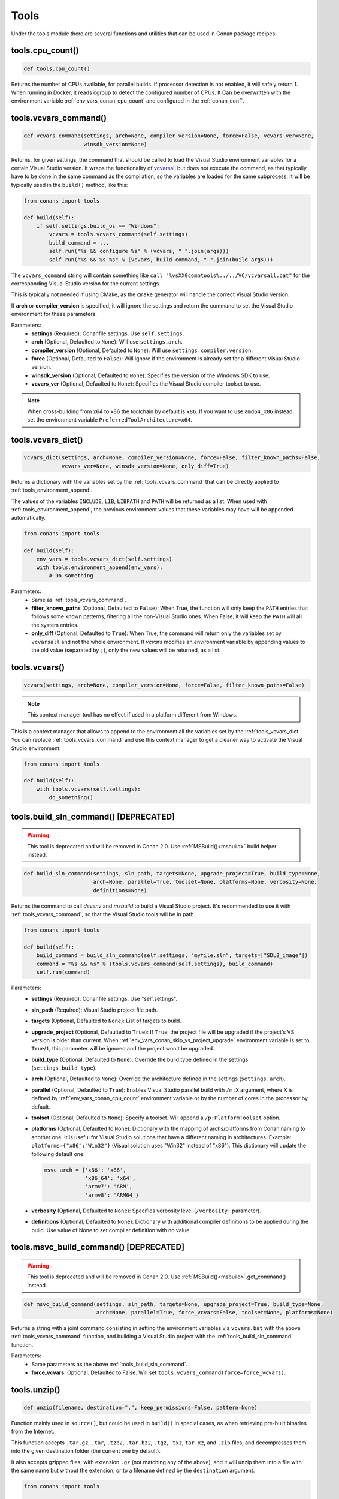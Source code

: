 .. spelling::

  isysroot


.. _tools:

Tools
=====

Under the tools module there are several functions and utilities that can be used in Conan package recipes:

.. code-block:: python
   :emphasize-lines: 2

    from conans import ConanFile
    from conans import tools

    class ExampleConan(ConanFile):
        ...

.. _tools_cpu_count:

tools.cpu_count()
-----------------

.. code-block:: python

    def tools.cpu_count()

Returns the number of CPUs available, for parallel builds. If processor detection is not enabled, it will safely return 1. When
running in Docker, it reads cgroup to detect the configured number of CPUs. It Can be overwritten with the environment variable
:ref:`env_vars_conan_cpu_count` and configured in the :ref:`conan_conf`.

.. _tools_vcvars_command:

tools.vcvars_command()
----------------------

.. code-block:: python

    def vcvars_command(settings, arch=None, compiler_version=None, force=False, vcvars_ver=None,
                       winsdk_version=None)

Returns, for given settings, the command that should be called to load the Visual Studio environment variables for a certain Visual Studio
version. It wraps the functionality of `vcvarsall <https://docs.microsoft.com/en-us/cpp/build/building-on-the-command-line?view=vs-2017>`_
but does not execute the command, as that typically have to be done in the same command as the compilation, so the variables are loaded for
the same subprocess. It will be typically used in the ``build()`` method, like this:

.. code-block:: python

    from conans import tools

    def build(self):
        if self.settings.build_os == "Windows":
            vcvars = tools.vcvars_command(self.settings)
            build_command = ...
            self.run("%s && configure %s" % (vcvars, " ".join(args)))
            self.run("%s && %s %s" % (vcvars, build_command, " ".join(build_args)))

The ``vcvars_command`` string will contain something like ``call "%vsXX0comntools%../../VC/vcvarsall.bat"`` for the corresponding Visual
Studio version for the current settings.

This is typically not needed if using CMake, as the ``cmake`` generator will handle the correct Visual Studio version.

If **arch** or **compiler_version** is specified, it will ignore the settings and return the command to set the Visual Studio environment
for these parameters.

Parameters:
    - **settings** (Required): Conanfile settings. Use ``self.settings``.
    - **arch** (Optional, Defaulted to ``None``): Will use ``settings.arch``.
    - **compiler_version** (Optional, Defaulted to ``None``): Will use ``settings.compiler.version``.
    - **force** (Optional, Defaulted to ``False``): Will ignore if the environment is already set for a different Visual Studio version.
    - **winsdk_version** (Optional, Defaulted to ``None``): Specifies the version of the Windows SDK to use.
    - **vcvars_ver** (Optional, Defaulted to ``None``): Specifies the Visual Studio compiler toolset to use.

.. note::

    When cross-building from x64 to x86 the toolchain by default is ``x86``. If you want to use ``amd64_x86`` instead, set the environment
    variable ``PreferredToolArchitecture=x64``.

.. _tools_vcvars_dict:

tools.vcvars_dict()
-------------------

.. code-block:: python

    vcvars_dict(settings, arch=None, compiler_version=None, force=False, filter_known_paths=False,
                vcvars_ver=None, winsdk_version=None, only_diff=True)

Returns a dictionary with the variables set by the :ref:`tools_vcvars_command` that can be directly applied to
:ref:`tools_environment_append`.

The values of the variables ``INCLUDE``, ``LIB``, ``LIBPATH`` and ``PATH`` will be returned as a list. When used with
:ref:`tools_environment_append`, the previous environment values that these variables may have will be appended automatically.

.. code-block:: python

    from conans import tools

    def build(self):
        env_vars = tools.vcvars_dict(self.settings)
        with tools.environment_append(env_vars):
            # Do something

Parameters:
    - Same as :ref:`tools_vcvars_command`.
    - **filter_known_paths** (Optional, Defaulted to ``False``): When True, the function will only keep the ``PATH`` entries that follows
      some known patterns, filtering all the non-Visual Studio ones. When False, it will keep the ``PATH`` will all the system entries.
    - **only_diff** (Optional, Defaulted to ``True``): When True, the command will return only the variables set by ``vcvarsall`` and not
      the whole environment. If `vcvars` modifies an environment variable by appending values to the old value (separated by ``;``), only
      the new values will be returned, as a list.

.. tools_vcvars:

tools.vcvars()
--------------

.. code-block:: python

    vcvars(settings, arch=None, compiler_version=None, force=False, filter_known_paths=False)

.. note::

    This context manager tool has no effect if used in a platform different from Windows.

This is a context manager that allows to append to the environment all the variables set by the :ref:`tools_vcvars_dict`. You can replace
:ref:`tools_vcvars_command` and use this context manager to get a cleaner way to activate the Visual Studio environment:

.. code-block:: python

    from conans import tools

    def build(self):
        with tools.vcvars(self.settings):
            do_something()

.. _tools_build_sln_command:

tools.build_sln_command() [DEPRECATED]
--------------------------------------

.. warning::

    This tool is deprecated and will be removed in Conan 2.0. Use :ref:`MSBuild()<msbuild>` build helper instead.

.. code-block:: python

    def build_sln_command(settings, sln_path, targets=None, upgrade_project=True, build_type=None,
                          arch=None, parallel=True, toolset=None, platforms=None, verbosity=None,
                          definitions=None)

Returns the command to call `devenv` and `msbuild` to build a Visual Studio project. It's recommended to use it with
:ref:`tools_vcvars_command`, so that the Visual Studio tools will be in path.

.. code-block:: python

    from conans import tools

    def build(self):
        build_command = build_sln_command(self.settings, "myfile.sln", targets=["SDL2_image"])
        command = "%s && %s" % (tools.vcvars_command(self.settings), build_command)
        self.run(command)

Parameters:
    - **settings** (Required): Conanfile settings. Use "self.settings".
    - **sln_path** (Required):  Visual Studio project file path.
    - **targets** (Optional, Defaulted to ``None``):  List of targets to build.
    - **upgrade_project** (Optional, Defaulted to ``True``): If ``True``, the project file will be upgraded if the project's VS version is
      older than current. When :ref:`env_vars_conan_skip_vs_project_upgrade` environment variable is set to ``True``/``1``, this parameter
      will be ignored and the project won't be upgraded.
    - **build_type** (Optional, Defaulted to ``None``): Override the build type defined in the settings (``settings.build_type``).
    - **arch** (Optional, Defaulted to ``None``): Override the architecture defined in the settings (``settings.arch``).
    - **parallel** (Optional, Defaulted to ``True``): Enables Visual Studio parallel build with ``/m:X`` argument, where X is defined by
      :ref:`env_vars_conan_cpu_count` environment variable or by the number of cores in the processor by default.
    - **toolset** (Optional, Defaulted to ``None``): Specify a toolset. Will append a ``/p:PlatformToolset`` option.
    - **platforms** (Optional, Defaulted to ``None``): Dictionary with the mapping of archs/platforms from Conan naming to another one. It
      is useful for Visual Studio solutions that have a different naming in architectures. Example: ``platforms={"x86":"Win32"}`` (Visual
      solution uses "Win32" instead of "x86"). This dictionary will update the following default one:

      .. code-block:: python

          msvc_arch = {'x86': 'x86',
                       'x86_64': 'x64',
                       'armv7': 'ARM',
                       'armv8': 'ARM64'}

    - **verbosity** (Optional, Defaulted to ``None``): Specifies verbosity level (``/verbosity:`` parameter).
    - **definitions** (Optional, Defaulted to ``None``): Dictionary with additional compiler definitions to be applied during the build.
      Use value of None to set compiler definition with no value.

.. _tools_msvc_build_command:

tools.msvc_build_command() [DEPRECATED]
---------------------------------------

.. warning::

    This tool is deprecated and will be removed in Conan 2.0. Use :ref:`MSBuild()<msbuild>`.get_command() instead.

.. code-block:: python

    def msvc_build_command(settings, sln_path, targets=None, upgrade_project=True, build_type=None,
                           arch=None, parallel=True, force_vcvars=False, toolset=None, platforms=None)

Returns a string with a joint command consisting in setting the environment variables via ``vcvars.bat`` with the above
:ref:`tools_vcvars_command` function, and building a Visual Studio project with the :ref:`tools_build_sln_command` function.

Parameters:
    - Same parameters as the above :ref:`tools_build_sln_command`.
    - **force_vcvars**: Optional. Defaulted to False. Will set ``tools.vcvars_command(force=force_vcvars)``.

.. _tools_unzip:

tools.unzip()
-------------

.. code-block:: python

    def unzip(filename, destination=".", keep_permissions=False, pattern=None)

Function mainly used in ``source()``, but could be used in ``build()`` in special cases, as when retrieving pre-built binaries from the
Internet.

This function accepts ``.tar.gz``, ``.tar``, ``.tzb2``, ``.tar.bz2``, ``.tgz``, ``.txz``, ``tar.xz``, and ``.zip`` files, and decompresses
them into the given destination folder (the current one by default).

It also accepts gzipped files, with extension ``.gz`` (not matching any of the above), and it will unzip them into a file with the same name
but without the extension, or to a filename defined by the ``destination`` argument.

.. code-block:: python

    from conans import tools

    tools.unzip("myfile.zip")
    # or to extract in "myfolder" sub-folder
    tools.unzip("myfile.zip", "myfolder")

You can keep the permissions of the files using the ``keep_permissions=True`` parameter.

.. code-block:: python

    from conans import tools

    tools.unzip("myfile.zip", "myfolder", keep_permissions=True)

Use ``pattern=None`` if you want to filter specific files and paths to decompress from the archive.

.. code-block:: python

    from conans import tools

    # Extract only files inside relative folder "small"
    tools.unzip("bigfile.zip", pattern="small/*")
    # Extract only txt files
    tools.unzip("bigfile.zip", pattern="*.txt")

Parameters:
    - **filename** (Required): File to be unzipped.
    - **destination** (Optional, Defaulted to ``"."``): Destination folder for unzipped files.
    - **keep_permissions** (Optional, Defaulted to ``False``): Keep permissions of files. **WARNING:** Can be dangerous if the zip
      was not created in a NIX system, the bits could produce undefined permission schema. Use only this option if you are sure that
      the zip was created correctly.
    - **pattern** (Optional, Defaulted to ``None``): Extract from the archive only paths matching the pattern. This should be a Unix
      shell-style wildcard. See `fnmatch <https://docs.python.org/3/library/fnmatch.html>`_ documentation for more details.

.. _tools_untargz:

tools.untargz()
---------------

.. code-block:: python

    def untargz(filename, destination=".", pattern=None)

Extract *.tar.gz* files (or in the family). This is the function called by the previous ``unzip()`` for the matching extensions, so
generally not needed to be called directly, call ``unzip()`` instead unless the file had a different extension.

.. code-block:: python

    from conans import tools

    tools.untargz("myfile.tar.gz")
    # or to extract in "myfolder" sub-folder
    tools.untargz("myfile.tar.gz", "myfolder")
    # or to extract only txt files
    tools.untargz("myfile.tar.gz", pattern="*.txt")

Parameters:
    - **filename** (Required): File to be unzipped.
    - **destination** (Optional, Defaulted to ``"."``): Destination folder for *untargzed* files.
    - **pattern** (Optional, Defaulted to ``None``): Extract from the archive only paths matching the pattern. This should be a Unix
      shell-style wildcard. See `fnmatch <https://docs.python.org/3/library/fnmatch.html>`_ documentation for more details.

.. _tools_get:

tools.get()
-----------

.. code-block:: python

    def get(url, filenname="", md5="", sha1="", sha256="", keep_permissions=False, pattern=None,
            verify=True, retry=2, retry_wait=5, overwrite=False, auth=None, headers=None)

Just a high level wrapper for download, unzip, and remove the temporary zip file once unzipped. You can pass hash checking parameters:
``md5``, ``sha1``, ``sha256``. All the specified algorithms will be checked. If any of them doesn't match, it will raise a
``ConanException``.

.. code-block:: python

    from conans import tools

    tools.get("http://url/file", md5='d2da0cd0756cd9da6560b9a56016a0cb')
    # also, specify a destination folder
    tools.get("http://url/file", destination="subfolder")

Parameters:
    - **url** (Required): URL to download.
    - **filename** (Optional, Defaulted to ```""``): Specify the name of the compressed file if it cannot be deduced from the URL.
    - **md5** (Optional, Defaulted to ``""``): MD5 hash code to check the downloaded file.
    - **sha1** (Optional, Defaulted to ``""``): SHA1 hash code to check the downloaded file.
    - **sha256** (Optional, Defaulted to ``""``): SHA256 hash code to check the downloaded file.
    - **keep_permissions** (Optional, Defaulted to ``False``): Propagates the parameter to :ref:`tools_unzip`.
    - **pattern** (Optional, Defaulted to ``None``): Propagates the parameter to :ref:`tools_unzip`.
    - **verify** (Optional, Defaulted to ``True``): When False, disables https certificate validation.
    - **retry** (Optional, Defaulted to ``2``): Number of retries in case of failure. Default is overriden by ``general.retry``
      in the *conan.conf* file or an env variable ``CONAN_RETRY``.
    - **retry_wait** (Optional, Defaulted to ``5``): Seconds to wait between download attempts. Default is overriden by ``general.retry_wait``
      in the *conan.conf* file or an env variable ``CONAN_RETRY_WAIT``.
    - **overwrite**: (Optional, Defaulted to ``False``): When ``True`` Conan will overwrite the destination file if it exists. Otherwise it
      will raise.
    - **auth** (Optional, Defaulted to ``None``): A tuple of user, password can be passed to use HTTPBasic authentication. This is passed
      directly to the ``requests`` Python library. Check here other uses of the **auth** parameter:
      https://requests.kennethreitz.org//en/master/user/authentication/
    - **headers** (Optional, Defaulted to ``None``): A dictionary with additional headers.

.. _tools_get_env:

tools.get_env()
---------------

.. code-block:: python

    def get_env(env_key, default=None, environment=None)

Parses an environment and cast its value against the **default** type passed as an argument. Following Python conventions, returns
**default** if **env_key** is not defined.

This is a usage example with an environment variable defined while executing Conan:

.. code-block:: bash

    $ TEST_ENV="1" conan <command> ...

.. code-block:: python

    from conans import tools

    tools.get_env("TEST_ENV") # returns "1", returns current value
    tools.get_env("TEST_ENV_NOT_DEFINED") # returns None, TEST_ENV_NOT_DEFINED not declared
    tools.get_env("TEST_ENV_NOT_DEFINED", []) # returns [], TEST_ENV_NOT_DEFINED not declared
    tools.get_env("TEST_ENV", "2") # returns "1"
    tools.get_env("TEST_ENV", False) # returns True (default value is boolean)
    tools.get_env("TEST_ENV", 2) # returns 1
    tools.get_env("TEST_ENV", 2.0) # returns 1.0
    tools.get_env("TEST_ENV", []) # returns ["1"]

Parameters:
    - **env_key** (Required): environment variable name.
    - **default** (Optional, Defaulted to ``None``): default value to return if not defined or cast value against.
    - **environment** (Optional, Defaulted to ``None``): ``os.environ`` if ``None`` or environment dictionary to look for.

.. _tools_download:

tools.download()
----------------

.. code-block:: python

    def download(url, filename, verify=True, out=None, retry=2, retry_wait=5, overwrite=False,
                 auth=None, headers=None)

Retrieves a file from a given URL into a file with a given filename. It uses certificates from a list of known verifiers for https
downloads, but this can be optionally disabled.

.. code-block:: python

    from conans import tools

    tools.download("http://someurl/somefile.zip", "myfilename.zip")

    # to disable verification:
    tools.download("http://someurl/somefile.zip", "myfilename.zip", verify=False)

    # to retry the download 2 times waiting 5 seconds between them
    tools.download("http://someurl/somefile.zip", "myfilename.zip", retry=2, retry_wait=5)

    # Use https basic authentication
    tools.download("http://someurl/somefile.zip", "myfilename.zip", auth=("user", "password"))

    # Pass some header
    tools.download("http://someurl/somefile.zip", "myfilename.zip", headers={"Myheader": "My value"})

Parameters:
    - **url** (Required): URL to download
    - **filename** (Required): Name of the file to be created in the local storage
    - **verify** (Optional, Defaulted to ``True``): When False, disables https certificate validation.
    - **out**: (Optional, Defaulted to ``None``): An object with a ``write()`` method can be passed to get the output. ``stdout`` will use
      if not specified.
    - **retry** (Optional, Defaulted to ``2``): Number of retries in case of failure. Default is overriden by ``general.retry``
      in the *conan.conf* file or an env variable ``CONAN_RETRY``.
    - **retry_wait** (Optional, Defaulted to ``5``): Seconds to wait between download attempts. Default is overriden by ``general.retry_wait``
      in the *conan.conf* file or an env variable ``CONAN_RETRY_WAIT``.
    - **overwrite**: (Optional, Defaulted to ``False``): When ``True``, Conan will overwrite the destination file if exists. Otherwise it
      will raise an exception.
    - **auth** (Optional, Defaulted to ``None``): A tuple of user and password to use HTTPBasic authentication. This is used directly in the
      ``requests`` Python library. Check other uses here: https://requests.kennethreitz.org//en/master/user/authentication/
    - **headers** (Optional, Defaulted to ``None``): A dictionary with additional headers.

.. _tools_ftp_download:

tools.ftp_download()
--------------------

.. code-block:: python

    def ftp_download(ip, filename, login="", password="")

Retrieves a file from an FTP server. This doesn't support SSL, but you might implement it yourself using the standard Python FTP library.

.. code-block:: python

    from conans import tools

    def source(self):
        tools.ftp_download('ftp.debian.org', "debian/README")
        self.output.info(load("README"))

Parameters:
    - **ip** (Required): The IP or address of the ftp server.
    - **filename** (Required): The filename, including the path/folder where it is located.
    - **login** (Optional, Defaulted to ``""``): Login credentials for the ftp server.
    - **password** (Optional, Defaulted to ``""``): Password credentials for the ftp server.

.. _tools_replace_in_file:

tools.replace_in_file()
-----------------------

.. code-block:: python

    def replace_in_file(file_path, search, replace, strict=True, encoding=None)

This function is useful for a simple "patch" or modification of source files. A typical use would be to augment some library existing
*CMakeLists.txt* in the ``source()`` method of a *conanfile.py*, so it uses Conan dependencies without forking or modifying the original
project:

.. code-block:: python

    from conans import tools

    def source(self):
        # get the sources from somewhere
        tools.replace_in_file("hello/CMakeLists.txt", "PROJECT(MyHello)",
            '''PROJECT(MyHello)
               include(${CMAKE_BINARY_DIR}/conanbuildinfo.cmake)
               conan_basic_setup()''')

Parameters:
    - **file_path** (Required): File path of the file to perform the replace in.
    - **search** (Required): String you want to be replaced.
    - **replace** (Required): String to replace the searched string.
    - **strict** (Optional, Defaulted to ``True``): If ``True``, it raises an error if the searched string is not found, so nothing is
      actually replaced.
    - **encoding** (Optional, Defaulted to ``None``): Specifies the input and output files text encoding. The ``None`` value has a special
      meaning - perform the encoding detection by checking the BOM (byte order mask), if no BOM is present tries to use: ``utf-8``, ``cp1252``.
      In case of ``None``, the output file is saved to the ``utf-8``

.. _tools_replace_path_in_file:

tools.replace_path_in_file()
----------------------------

.. code-block:: python

    def replace_path_in_file(file_path, search, replace, strict=True, windows_paths=None,
                             encoding=None)

Replace a path in a file with another string. In Windows, it will match the path even if the casing and the path separator doesn't match.

.. code-block:: python

    from conans import tools

    def build(self):
        tools.replace_path_in_file("hello/somefile.cmake", "c:\Some/PATH/to\File.txt","PATTERN/file.txt")

Parameters:
    - **file_path** (Required): File path of the file to perform the replace in.
    - **search** (Required): String with the path you want to be replaced.
    - **replace** (Required): String to replace the searched path.
    - **strict** (Optional, Defaulted to ``True``): If ``True``, it raises an error if the search string
      is not found and nothing is actually replaced.
    - **windows_paths** (Optional, Defaulted to ``None``): Controls whether the casing of the path and the different
      directory separators are taken into account:

      - ``None``: Only when Windows operating system is detected.
      - ``False``: Deactivated, it will match exact patterns (like :ref:`tools_replace_in_file`).
      - ``True``: Always activated, irrespective of the detected operating system.

    - **encoding** (Optional, Defaulted to ``None``): Specifies the input and output files text encoding. The ``None`` value has a special
      meaning - perform the encoding detection by checking the BOM (byte order mask), if no BOM is present tries to use: ``utf-8``, ``cp1252``.
      In case of ``None``, the output file is saved to the ``utf-8``


.. _tools_run_environment:

tools.run_environment()
-----------------------

.. code-block:: python

    def run_environment(conanfile)

Context manager that sets temporary environment variables set by :ref:`run_environment_reference`.

.. _tools_check_with_algorithm_sum:

tools.check_with_algorithm_sum()
--------------------------------

.. code-block:: python

    def check_with_algorithm_sum(algorithm_name, file_path, signature)

Useful to check that some downloaded file or resource has a predefined hash, so integrity and security are guaranteed. Something that could
be typically done in ``source()`` method after retrieving some file from the internet.

Parameters:
    - **algorithm_name** (Required): Name of the algorithm to be checked.
    - **file_path** (Required): File path of the file to be checked.
    - **signature** (Required): Hash code that the file should have.

There are specific functions for common algorithms:

.. code-block:: python

    def check_sha1(file_path, signature)
    def check_md5(file_path, signature)
    def check_sha256(file_path, signature)

For example:

.. code-block:: python

    from conans import tools

    tools.check_sha1("myfile.zip", "eb599ec83d383f0f25691c184f656d40384f9435")

Other algorithms are also possible, as long as are recognized by python ``hashlib`` implementation, via ``hashlib.new(algorithm_name)``.
The previous is equivalent to:

.. code-block:: python

    from conans import tools

    tools.check_with_algorithm_sum("sha1", "myfile.zip",
                                    "eb599ec83d383f0f25691c184f656d40384f9435")

.. _tools_patch:

tools.patch()
-------------

.. code-block:: python

    def patch(base_path=None, patch_file=None, patch_string=None, strip=0, output=None)

Applies a patch from a file or from a string into the given path. The patch should be in diff (unified diff) format. To be used mainly in
the ``source()`` method.

.. code-block:: python

    from conans import tools

    tools.patch(patch_file="file.patch")
    # from a string:
    patch_content = " real patch content ..."
    tools.patch(patch_string=patch_content)
    # to apply in subfolder
    tools.patch(base_path=mysubfolder, patch_string=patch_content)

If the patch to be applied uses alternate paths that have to be stripped like this example:

.. code-block:: diff

    --- old_path/text.txt\t2016-01-25 17:57:11.452848309 +0100
    +++ new_path/text_new.txt\t2016-01-25 17:57:28.839869950 +0100
    @@ -1 +1 @@
    - old content
    + new content

Then, the number of folders to be stripped from the path can be specified:

.. code-block:: python

    from conans import tools

    tools.patch(patch_file="file.patch", strip=1)

Parameters:
    - **base_path** (Optional, Defaulted to ``None``): Base path where the patch should be applied.
    - **patch_file** (Optional, Defaulted to ``None``): Patch file that should be applied.
    - **patch_string** (Optional, Defaulted to ``None``): Patch string that should be applied.
    - **strip** (Optional, Defaulted to ``0``): Number of folders to be stripped from the path.
    - **output** (Optional, Defaulted to ``None``): Stream object.

.. _tools_environment_append:

tools.environment_append()
--------------------------

.. code-block:: python

    def environment_append(env_vars)

This is a context manager that allows to temporary use environment variables for a specific piece of code in your conanfile:

.. code-block:: python

    from conans import tools

    def build(self):
        with tools.environment_append({"MY_VAR": "3", "CXX": "/path/to/cxx", "CPPFLAGS": None}):
            do_something()

The environment variables will be overridden if the value is a string, while it will be prepended if the value is a list.
Additionally, if value is ``None``, the given environment variable is unset (In the previous example, ``CPPFLAGS`` environment
variable will be unset), and in case variable wasn't set prior to the invocation, it has no effect on the given variable (``CPPFLAGS``).
When the context manager block ends, the environment variables will recover their previous state.

Parameters:
    - **env_vars** (Required): Dictionary object with environment variable name and its value.

.. _tools_chdir:

tools.chdir()
-------------

.. code-block:: python

    def chdir(newdir)

This is a context manager that allows to temporary change the current directory in your conanfile:

.. code-block:: python

    from conans import tools

    def build(self):
        with tools.chdir("./subdir"):
            do_something()

Parameters:
    - **newdir** (Required): Directory path name to change the current directory.

.. _tools_pythonpath:

tools.pythonpath()
------------------

.. warning::

    This way of reusing python code from other recipes can be improved via :ref:`python_requires`.

This tool is automatically applied in the conanfile methods unless :ref:`apply_env<apply_env>` is deactivated, so any ``PYTHONPATH``
inherited from the requirements will be automatically available.

.. code-block:: python

    def pythonpath(conanfile)

This is a context manager that allows to load the ``PYTHONPATH`` for dependent packages, create packages with Python code and reuse that
code into your own recipes.

For example:

.. code-block:: python

    from conans import tools

    def build(self):
        with tools.pythonpath(self):
            from module_name import whatever
            whatever.do_something()

When the :ref:`apply_env<apply_env>` is activated (default) the above code could be simplified as:

.. code-block:: python

    from conans import tools

    def build(self):
        from module_name import whatever
        whatever.do_something()

For that to work, one of the dependencies of the current recipe, must have a ``module_name`` file or folder with a ``whatever`` file or
object inside, and should have declared in its ``package_info()``:

.. code-block:: python

    from conans import tools

    def package_info(self):
        self.env_info.PYTHONPATH.append(self.package_folder)

Parameters:
    - **conanfile** (Required): Current ``ConanFile`` object.

.. _tools_no_op:

tools.no_op()
-------------

.. code-block:: python

    def no_op()

Context manager that performs nothing. Useful to condition any other context manager to get a cleaner code:

.. code-block:: python

    from conans import tools

    def build(self):
        with tools.chdir("some_dir") if self.options.myoption else tools.no_op():
            # if not self.options.myoption, we are not in the "some_dir"
            pass

.. _tools_human_size:

tools.human_size()
------------------

.. code-block:: python

    def human_size(size_bytes)

Will return a string from a given number of bytes, rounding it to the most appropriate unit: GB, MB, KB, etc. It is mostly used by the Conan
downloads and unzip progress.

.. code-block:: python

    from conans import tools

    tools.human_size(1024)
    >> 1.0KB

Parameters:
    - **size_bytes** (Required): Number of bytes.

.. _tools_osinfo:
.. _tools_systempackagetool:

tools.OSInfo and tools.SystemPackageTool
----------------------------------------

These are helpers to install system packages. Check :ref:`method_system_requirements`.

.. _cross_building_reference:

tools.cross_building()
----------------------

.. code-block:: python

    def cross_building(settings, self_os=None, self_arch=None, skip_x64_x86=False)

Reading the settings and the current host machine it returns ``True`` if we are cross building a Conan package:

.. code-block:: python

    from conans import tools

    if tools.cross_building(self.settings):
        # Some special action

Parameters:
    - **settings** (Required): Conanfile settings. Use ``self.settings``.
    - **self_os** (Optional, Defaulted to ``None``): Current operating system where the build is being done.
    - **self_arch** (Optional, Defaulted to ``None``): Current architecture where the build is being done.
    - **skip_x64_x86** (Optional, Defaulted to ``False``): Do not consider building for ``x86`` host from ``x86_64`` build machine
      as cross building, in case of host and build machine use the same operating system. Normally, in such case build machine may
      execute binaries produced for the target machine, and special cross-building handling may not be needed.

.. _tools_get_gnu_triplet:

tools.get_gnu_triplet()
-----------------------

.. code-block:: python

    def get_gnu_triplet(os_, arch, compiler=None)

Returns string with GNU like ``<machine>-<vendor>-<op_system>`` triplet.

Parameters:
    - **os_** (Required): Operating system to be used to create the triplet.
    - **arch** (Required): Architecture to be used to create the triplet.
    - **compiler** (Optional, Defaulted to ``None``): Compiler used to create the triplet (only needed for Windows).

.. _tools_run_in_windows_bash:

tools.run_in_windows_bash()
---------------------------

.. code-block:: python

    def run_in_windows_bash(conanfile, bashcmd, cwd=None, subsystem=None, msys_mingw=True, env=None, with_login=True)

Runs a UNIX command inside a bash shell. It requires to have "bash" in the path.
Useful to build libraries using ``configure`` and ``make`` in Windows. Check :ref:`Windows subsytems <windows_subsystems>` section.

You can customize the path of the bash executable using the environment variable ``CONAN_BASH_PATH`` or the :ref:`conan_conf` ``bash_path``
variable to change the default bash location.

.. code-block:: python

    from conans import tools

    command = "pwd"
    tools.run_in_windows_bash(self, command) # self is a conanfile instance

Parameters:
    - **conanfile** (Required): Current ``ConanFile`` object.
    - **bashcmd** (Required): String with the command to be run.
    - **cwd** (Optional, Defaulted to ``None``): Path to directory where to apply the command from.
    - **subsystem** (Optional, Defaulted to ``None`` will autodetect the subsystem): Used to escape the command according to the specified
      subsystem.
    - **msys_mingw** (Optional, Defaulted to ``True``): If the specified subsystem is MSYS2, will start it in MinGW mode (native windows
      development).
    - **env** (Optional, Defaulted to ``None``): You can pass a dictionary with environment variable to be applied **at first place** so they
      will have more priority than others.
    - **with_login** (Optional, Defaulted to ``True``): Pass the ``--login`` flag to :command:`bash` command. This might come handy when you
      don't want to create a fresh user session for running the command.

.. _tools_get_cased_path:

tools.get_cased_path()
----------------------

.. code-block:: python

    get_cased_path(abs_path)

This function converts a case-insensitive absolute path to a case-sensitive one. That is, with the real cased characters. Useful when using
Windows subsystems where the file system is case-sensitive.

.. _tools_detected_os:

tools.detected_os()
-------------------

.. code-block:: python

    detected_os()

It returns the recognized OS name e.g "Macos", "Windows". Otherwise it will return the value from ``platform.system()``.

.. _tools_remove_from_path:

tools.remove_from_path()
------------------------

.. code-block:: python

    remove_from_path(command)

This is a context manager that allows you to remove a tool from the ``PATH``. Conan will locate the executable (using :ref:`tools_which`)
and will remove from the ``PATH`` the directory entry that contains it. It's not necessary to specify the extension.

.. code-block:: python

    from conans import tools

    with tools.remove_from_path("make"):
        self.run("some command")

.. _tools_unix_path:

tools.unix_path()
-----------------

.. code-block:: python

    def unix_path(path, path_flavor=None)

Used to translate Windows paths to MSYS/CYGWIN Unix paths like ``c/users/path/to/file``.

Parameters:
    - **path** (Required): Path to be converted.
    - **path_flavor** (Optional, Defaulted to ``None``, will try to autodetect the subsystem): Type of Unix path to be returned. Options are
      ``MSYS``, ``MSYS2``, ``CYGWIN``, ``WSL`` and ``SFU``.

.. _tools_escape_windows_cmd:

tools.escape_windows_cmd()
--------------------------

.. code-block:: python

    def escape_windows_cmd(command)

Useful to escape commands to be executed in a windows bash (msys2, cygwin etc).

- Adds escapes so the argument can be unpacked by ``CommandLineToArgvW()``.
- Adds escapes for *cmd.exe* so the argument survives to ``cmd.exe``'s substitutions.

Parameters:
    - **command** (Required): Command to execute.

.. _tools_sha1sum_sha256sum_md5sum:

tools.sha1sum(), sha256sum(), md5sum()
--------------------------------------

.. code-block:: python

    def def md5sum(file_path)
    def sha1sum(file_path)
    def sha256sum(file_path)

Return the respective hash or checksum for a file.

.. code-block:: python

    from conans import tools

    md5 = tools.md5sum("myfilepath.txt")
    sha1 = tools.sha1sum("myfilepath.txt")

Parameters:
    - **file_path** (Required): Path to the file.

.. _tools_md5:

tools.md5()
-----------

.. code-block:: python

    def md5(content)

Returns the MD5 hash for a string or byte object.

.. code-block:: python

    from conans import tools

    md5 = tools.md5("some string, not a file path")

Parameters:
    - **content** (Required): String or bytes to calculate its md5.

.. _tools_save:

tools.save()
------------

.. code-block:: python

    def save(path, content, append=False, encoding="utf-8")

Utility function to save files in one line. It will manage the open and close of the file and creating directories if necessary.

.. code-block:: python

    from conans import tools

    tools.save("otherfile.txt", "contents of the file")

Parameters:
    - **path** (Required): Path to the file.
    - **content** (Required): Content that should be saved into the file.
    - **append** (Optional, Defaulted to ``False``): If ``True``, it will append the content.
    - **encoding** (Optional, Defaulted to ``utf-8``): Specifies the output file text encoding.

.. _tools_load:

tools.load()
------------

.. code-block:: python

    def load(path, binary=False, encoding="auto")

Utility function to load files in one line. It will manage the open and close of the file, and load binary encodings. Returns the content of
the file.

.. code-block:: python

    from conans import tools

    content = tools.load("myfile.txt")

Parameters:
    - **path** (Required): Path to the file.
    - **binary** (Optional, Defaulted to ``False``): If ``True``, it reads the the file as binary code.
    - **encoding** (Optional, Defaulted to ``auto``): Specifies the input file text encoding. The ``auto`` value has a special
      meaning - perform the encoding detection by checking the BOM (byte order mask), if no BOM is present tries to use: ``utf-8``, ``cp1252``.
      The value is ignored in case of ``binary`` set to the ``True``.

.. _tools_mkdir_rmdir:

tools.mkdir(), tools.rmdir()
----------------------------

.. code-block:: python

    def mkdir(path)
    def rmdir(path)

Utility functions to create/delete a directory. The existence of the specified directory is checked, so ``mkdir()`` will do nothing if the
directory already exists and ``rmdir()`` will do nothing if the directory does not exists.

This makes it safe to use these functions in the ``package()`` method of a *conanfile.py* when ``no_copy_source=True``.

.. code-block:: python

    from conans import tools

    tools.mkdir("mydir") # Creates mydir if it does not already exist
    tools.mkdir("mydir") # Does nothing

    tools.rmdir("mydir") # Deletes mydir
    tools.rmdir("mydir") # Does nothing

Parameters:
    - **path** (Required): Path to the directory.

.. _tools_which:

tools.which()
-------------

.. code-block:: python

    def which(filename)

Returns the path to a specified executable searching in the ``PATH`` environment variable. If not found, it returns ``None``.

This tool also looks for filenames with following extensions if no extension provided:

- ``.com``, ``.exe``, ``.bat`` ``.cmd`` for Windows.
- ``.sh`` if not Windows.

.. code-block:: python

    from conans import tools

    abs_path_make = tools.which("make")

Parameters:
    - **filename** (Required): Name of the executable file. It doesn't require the extension of the executable.

.. _tools_unix2dos:

tools.unix2dos()
----------------

.. code-block:: python

    def unix2dos(filepath)

Converts line breaks in a text file from Unix format (LF) to DOS format (CRLF).

.. code-block:: python

    from conans import tools

    tools.unix2dos("project.dsp")

Parameters:
    - **filepath** (Required): The file to convert.

.. _tools_dos2unix:

tools.dos2unix()
----------------

.. code-block:: python

    def dos2unix(filepath)

Converts line breaks in a text file from DOS format (CRLF) to Unix format (LF).

.. code-block:: python

    from conans import tools

    tools.dos2unix("dosfile.txt")

Parameters:
    - **filepath** (Required): The file to convert.

.. tools_tocuh:

tools.touch()
-------------

.. code-block:: python

    def touch(fname, times=None)

Updates the timestamp (last access and last modification times) of a file. This is similar to Unix' ``touch`` command except that this one
fails if the file does not exist.

Optionally, a tuple of two numbers can be specified, which denotes the new values for the last access and last modified times respectively.

.. code-block:: python

    from conans import tools
    import time

    tools.touch("myfile")                            # Sets atime and mtime to the current time
    tools.touch("myfile", (time.time(), time.time()) # Similar to above
    tools.touch("myfile", (time.time(), 1))          # Modified long, long ago

Parameters:
    - **fname** (Required): File name of the file to be touched.
    - **times** (Optional, Defaulted to ``None``: Tuple with 'last access' and 'last modified' times.

.. _tools_relative_dirs:

tools.relative_dirs()
---------------------

.. code-block:: python

    def relative_dirs(path)

Recursively walks a given directory (using ``os.walk()``) and returns a list of all contained file paths relative to the given directory.

.. code-block:: python

    from conans import tools

    tools.relative_dirs("mydir")

Parameters:
    - **path** (Required): Path of the directory.

.. _tools_vswhere:

tools.vswhere()
---------------

.. code-block:: python

    def vswhere(all_=False, prerelease=False, products=None, requires=None, version="",
                latest=False, legacy=False, property_="", nologo=True)

Wrapper of ``vswhere`` tool to look for details of Visual Studio installations. Its output is always a list with a dictionary for each
installation found.

.. code-block:: python

    from conans import tools

    vs_legacy_installations = tool.vswhere(legacy=True)

Parameters:
    - **all_** (Optional, Defaulted to ``False``): Finds all instances even if they are incomplete and may not launch.
    - **prerelease** (Optional, Defaulted to ``False``): Also searches prereleases. By default, only releases are searched.
    - **products** (Optional, Defaulted to ``None``): List of one or more product IDs to find. Defaults to Community, Professional, and
      Enterprise. Specify ``["*"]`` by itself to search all product instances installed.
    - **requires** (Optional, Defaulted to ``None``): List of one or more workload or component IDs required when finding instances. See
      https://docs.microsoft.com/en-us/visualstudio/install/workload-and-component-ids?view=vs-2017 listing all workload and component IDs.
    - **version** (Optional, Defaulted to ``""``): A version range of instances to find. Example: ``"[15.0,16.0)"`` will find versions 15.*.
    - **latest** (Optional, Defaulted to ``False``): Return only the newest version and last installed.
    - **legacy** (Optional, Defaulted to ``False``): Also searches Visual Studio 2015 and older products. Information is limited. This
      option cannot be used with either ``products`` or ``requires`` parameters.
    - **property_** (Optional, Defaulted to ``""``): The name of a property to return. Use delimiters ``.``, ``/``, or ``_`` to separate
      object and property names. Example: ``"properties.nickname"`` will return the "nickname" property under "properties".
    - **nologo** (Optional, Defaulted to ``True``): Do not show logo information.

.. _tools_vs_comntools:

tools.vs_comntools()
--------------------

.. code-block:: python

    def vs_comntools(compiler_version)

Returns the value of the environment variable ``VS<compiler_version>.0COMNTOOLS`` for the compiler version indicated.

.. code-block:: python

    from conans import tools

    vs_path = tools.vs_comntools("14")

Parameters:
    - **compiler_version** (Required): String with the version number: ``"14"``, ``"12"``...

.. tools_vs_installation_path:

tools.vs_installation_path()
----------------------------

.. code-block:: python

    def vs_installation_path(version, preference=None)

Returns the Visual Studio installation path for the given version. It uses :ref:`tools_vswhere` and :ref:`tools_vs_comntools`. It will also
look for the installation paths following :ref:`env_vars_conan_vs_installation_preference` environment variable or the preference parameter
itself. If the tool is not able to return the path it will return ``None``.

.. code-block:: python

    from conans import tools

    vs_path_2017 = tools.vs_installation_path("15", preference=["Community", "BuildTools", "Professional", "Enterprise"])

Parameters:
    - **version** (Required): Visual Studio version to locate. Valid version numbers are strings: ``"10"``, ``"11"``, ``"12"``, ``"13"``,
      ``"14"``, ``"15"``...
    - **preference** (Optional, Defaulted to ``None``): Set to value of :ref:`env_vars_conan_vs_installation_preference` or defaulted to
      ``["Enterprise", "Professional", "Community", "BuildTools"]``. If only set to one type of preference, it will return the installation
      path only for that Visual type and version, otherwise ``None``.

.. _tools_replace_prefix_in_pc_file:

tools.replace_prefix_in_pc_file()
---------------------------------

.. code-block:: python

    def replace_prefix_in_pc_file(pc_file, new_prefix)

Replaces the ``prefix`` variable in a package config file *.pc* with the specified value.

.. code-block:: python

    from conans import tools

    lib_b_path = self.deps_cpp_info["libB"].rootpath
    tools.replace_prefix_in_pc_file("libB.pc", lib_b_path)

**Parameters:**
    - **pc_file** (Required): Path to the pc file
    - **new_prefix** (Required): New prefix variable value (Usually a path pointing to a package).

.. seealso::

    Check section :ref:`pc_files` to know more.

.. _tools_collect_libs:

tools.collect_libs()
--------------------

.. code-block:: python

    def collect_libs(conanfile, folder=None)

Returns a sorted list of library names from the libraries (files with extensions *.so*, *.lib*, *.a* and *.dylib*) located inside the
``conanfile.cpp_info.libdirs`` (by default) or the **folder** directory relative to the package folder. Useful to collect not
inter-dependent libraries or with complex names like ``libmylib-x86-debug-en.lib``.

.. code-block:: python

    from conans import tools

    def package_info(self):
        self.cpp_info.libdirs = ["lib", "other_libdir"]  # Deafult value is 'lib'
        self.cpp_info.libs = tools.collect_libs(self)

For UNIX libraries staring with **lib**, like *libmath.a*, this tool will collect the library name **math**.

**Parameters:**
    - **conanfile** (Required): A ``ConanFile`` object to get the ``package_folder`` and ``cpp_info``.
    - **folder** (Optional, Defaulted to ``None``): String indicating the subfolder name inside ``conanfile.package_folder`` where
      the library files are.

.. warning::

    This tool collects the libraries searching directly inside the package folder and returns them in no specific order. If libraries are
    inter-dependent, then ``package_info()`` method should order them to achieve correct linking order.

.. _tools_pkgconfig:

tools.PkgConfig()
-----------------

.. code-block:: python

    class PkgConfig(library, pkg_config_executable="pkg-config", static=False, msvc_syntax=False, variables=None, print_errors=True)

Wrapper of the ``pkg-config`` tool.

.. code-block:: python

    from conans import tools

    with environment_append({'PKG_CONFIG_PATH': tmp_dir}):
        pkg_config = PkgConfig("libastral")
        print(pkg_config.cflags)
        print(pkg_config.cflags_only_I)
        print(pkg_config.variables)

Parameters of the constructor:
    - **library** (Required): Library (package) name, such as ``libastral``.
    - **pkg_config_executable** (Optional, Defaulted to ``"pkg-config"``): Specify custom pkg-config executable (e.g., for
      cross-compilation).
    - **static** (Optional, Defaulted to ``False``): Output libraries suitable for static linking (adds ``--static`` to ``pkg-config``
      command line).
    - **msvc_syntax** (Optional, Defaulted to ``False``): MSVC compatibility (adds ``--msvc-syntax`` to ``pkg-config`` command line).
    - **variables** (Optional, Defaulted to ``None``): Dictionary of pkg-config variables (passed as
      ``--define-variable=VARIABLENAME=VARIABLEVALUE``).
    - **print_errors** (Optional, Defaulted to ``True``): Output error messages (adds --print-errors)

**Properties:**

+-----------------------------+---------------------------------------------------------------------+
| PROPERTY                    | DESCRIPTION                                                         |
+=============================+=====================================================================+
| .cflags                     | get all pre-processor and compiler flags                            |
+-----------------------------+---------------------------------------------------------------------+
| .cflags_only_I              | get -I flags                                                        |
+-----------------------------+---------------------------------------------------------------------+
| .cflags_only_other          | get cflags not covered by the cflags-only-I option                  |
+-----------------------------+---------------------------------------------------------------------+
| .libs                       | get all linker flags                                                |
+-----------------------------+---------------------------------------------------------------------+
| .libs_only_L                | get -L flags                                                        |
+-----------------------------+---------------------------------------------------------------------+
| .libs_only_l                | get -l flags                                                        |
+-----------------------------+---------------------------------------------------------------------+
| .libs_only_other            | get other libs (e.g., -pthread)                                     |
+-----------------------------+---------------------------------------------------------------------+
| .provides                   | get which packages the package provides                             |
+-----------------------------+---------------------------------------------------------------------+
| .requires                   | get which packages the package requires                             |
+-----------------------------+---------------------------------------------------------------------+
| .requires_private           | get packages the package requires for static linking                |
+-----------------------------+---------------------------------------------------------------------+
| .variables                  | get list of variables defined by the module                         |
+-----------------------------+---------------------------------------------------------------------+

.. _tools_git:

tools.Git()
-----------

.. warning::

    This is an **experimental** feature subject to breaking changes in future releases.

.. code-block:: python

    class Git(folder=None, verify_ssl=True, username=None, password=None,
              force_english=True, runner=None):

Wrapper of the ``git`` tool.

Parameters of the constructor:
    - **folder** (Optional, Defaulted to ``None``): Specify a subfolder where the code will be cloned. If not specified it will clone in the
      current directory.
    - **verify_ssl** (Optional, Defaulted to ``True``): Verify SSL certificate of the specified **url**.
    - **username** (Optional, Defaulted to ``None``): When present, it will be used as the login to authenticate with the remote.
    - **password** (Optional, Defaulted to ``None``): When present, it will be used as the password to authenticate with the remote.
    - **force_english** (Optional, Defaulted to ``True``): The encoding of the tool will be forced to use ``en_US.UTF-8`` to ease the output
      parsing.
    - **runner** (Optional, Defaulted to ``None``): By default ``subprocess.check_output`` will be used to invoke the ``git`` tool.

Methods:
    - **run(command)**: Run any "git" command, e.g., ``run("status")``
    - **get_url_with_credentials(url)**: Returns the passed URL but containing the ``username`` and ``password`` in the URL to authenticate
      (only if ``username`` and ``password`` is specified)
    - **clone(url, branch=None, args="", shallow=False)**: Clone a repository. Optionally you can specify a branch. Note: If you want to clone a repository and the
      specified **folder** already exist you have to specify a ``branch``. Additional ``args`` may be specified (e.g. git config variables). Use ``shallow`` to
      perform a shallow clone (with `--depth 1` - only last revision is being cloned, such clones are usually done faster and take less disk space). In this case,
      ``branch`` may specify any valid git reference - e.g. branch name, tag name, sha256 of the revision, expression like `HEAD~1` or `None` (default branch,
      e.g. `master`).
    - **checkout(element, submodule=None)**: Checkout a branch, commit or tag given by ``element``. Argument ``submodule`` can get values in
      ``shallow`` or ``recursive`` to instruct what to do with submodules.
    - **get_remote_url(remote_name=None)**: Returns the remote URL of the specified remote. If not ``remote_name`` is specified ``origin``
      will be used.
    - **get_qualified_remote_url()**: Returns the remote url (see ``get_remote_url()``) but with forward slashes if it is a local folder.
    - **get_revision(), get_commit()**: Gets the current commit hash.
    - **get_branch()**: Gets the current branch.
    - **get_tag()**: Gets the current checkout tag (:command:`git describe --exact-match --tags`) and returns ``None`` if not in a tag.
    - **excluded_files()**: Gets a list of the files and folders that would be excluded by *.gitignore* file.
    - **is_local_repository()**: Returns `True` if the remote is a local folder.
    - **is_pristine()**: Returns `True` if there aren't modified or uncommitted files in the working copy.
    - **get_repo_root()**: Returns the root folder of the working copy.
    - **get_commit_message()**: Returns the latest log message

.. _tools_svn:

tools.SVN()
-----------

.. warning::

    This is an **experimental** feature subject to breaking changes in future releases.

.. code-block:: python

    class SVN(folder=None, verify_ssl=True, username=None, password=None,
              force_english=True, runner=None):

Wrapper of the ``svn`` tool.

Parameters of the constructor:
    - **folder** (Optional, Defaulted to ``None``): Specify a subfolder where the code will be cloned. If not specified it will clone in the
      current directory.
    - **verify_ssl** (Optional, Defaulted to ``True``): Verify SSL certificate of the specified **url**.
    - **username** (Optional, Defaulted to ``None``): When present, it will be used as the login to authenticate with the remote.
    - **password** (Optional, Defaulted to ``None``): When present, it will be used as the password to authenticate with the remote.
    - **force_english** (Optional, Defaulted to ``True``): The encoding of the tool will be forced to use ``en_US.UTF-8`` to ease the output
      parsing.
    - **runner** (Optional, Defaulted to ``None``): By default ``subprocess.check_output`` will be used to invoke the ``svn`` tool.

Methods:
    - **version()**: Retrieve version from the installed SVN client.
    - **run(command)**: Run any "svn" command, e.g., ``run("status")``
    - **get_url_with_credentials(url)**: Return the passed url but containing the ``username`` and ``password`` in the URL to authenticate
      (only if ``username`` and ``password`` is specified)
    - **checkout(url, revision="HEAD")**: Checkout the revision number given by ``revision`` from the specified ``url``.
    - **update(revision="HEAD")**: Update working copy to revision number given by ``revision``.
    - **get_remote_url()**: Returns the remote url of working copy.
    - **get_qualified_remote_url()**: Returns the remote url of the working copy with the
      `peg revision <http://svnbook.red-bean.com/en/1.7/svn.advanced.pegrevs.html>`_ appended to it.
    - **get_revision()**: Gets the current revision number from the repo server.
    - **get_last_changed_revision(use_wc_root=True)**: Returns the revision number corresponding to the last changed item in the working
      folder (``use_wc_root=False``) or in the working copy root (``use_wc_root=True``).
    - **get_branch()**: Tries to deduce the branch name from the
      `standard SVN layout <http://svnbook.red-bean.com/en/1.7/svn.branchmerge.maint.html>`_. Will raise if cannot resolve it.
    - **get_tag()**: Tries to deduce the tag name from the `standard SVN layout <http://svnbook.red-bean.com/en/1.7/svn.branchmerge.maint.html>`_ and
      returns the current tag name. Otherwise it will return ``None``.
    - **excluded_files()**: Gets a list of the files and folders that are marked to be ignored.
    - **is_local_repository()**: Returns `True` if the remote is a local folder.
    - **is_pristine()**: Returns `True` if there aren't modified or uncommitted files in the working copy.
    - **get_repo_root()**: Returns the root folder of the working copy.
    - **get_revision_message()**: Returns the latest log message


.. warning::

    SVN allows to checkout a subdirectory of the remote repository, take into account that the return value of some of these functions may
    depend on the root of the working copy that has been checked out.

.. _tools_is_apple_os:

tools.is_apple_os()
-------------------

.. code-block:: python

    def is_apple_os(os_)

Returns ``True`` if OS is an Apple one: macOS, iOS, watchOS or tvOS.

Parameters:
    - **os_** (Required): OS to perform the check. Usually this would be ``self.settings.os``.

.. _tools_to_apple_arch:

tools.to_apple_arch()
---------------------

.. code-block:: python

    def to_apple_arch(arch)

Converts Conan style architecture into Apple style architecture.

Parameters:
    - **arch** (Required): arch to perform the conversion. Usually this would be ``self.settings.arch``.

.. _tools_apple_sdk_name:

tools.apple_sdk_name()
----------------------

.. code-block:: python

    def apple_sdk_name(settings)

Returns proper SDK name suitable for OS and architecture you are building for (considering simulators).

Parameters:
    - **settings** (Required): Conanfile settings.


.. _tools_apple_deployment_target_env:

tools.apple_deployment_target_env()
-----------------------------------

.. code-block:: python

    def apple_deployment_target_env(os_, os_version)

Environment variable name which controls deployment target: ``MACOSX_DEPLOYMENT_TARGET``, ``IOS_DEPLOYMENT_TARGET``,
``WATCHOS_DEPLOYMENT_TARGET`` or ``TVOS_DEPLOYMENT_TARGET``.

Parameters:
    - **os_** (Required): OS of the settings. Usually ``self.settings.os``.
    - **os_version** (Required): OS version.

.. _tools_apple_deployment_target_flag:

tools.apple_deployment_target_flag()
------------------------------------

.. code-block:: python

    def apple_deployment_target_flag(os_, os_version)

Compiler flag name which controls deployment target. For example: ``-mappletvos-version-min=9.0``

Parameters:
    - **os_** (Required): OS of the settings. Usually ``self.settings.os``.
    - **os_version** (Required): OS version.

.. _tools_xcrun:

tools.XCRun()
-------------

.. code-block:: python

    class XCRun(object):

        def __init__(self, settings, sdk=None):

XCRun wrapper used to get information for building.

Properties:
    - **sdk_path**: Obtain SDK path (a.k.a. Apple sysroot or -isysroot).
    - **sdk_version**: Obtain SDK version.
    - **sdk_platform_path**: Obtain SDK platform path.
    - **sdk_platform_version**: Obtain SDK platform version.
    - **cc**: Path to C compiler (CC).
    - **cxx**: Path to C++ compiler (CXX).
    - **ar**: Path to archiver (AR).
    - **ranlib**: Path to archive indexer (RANLIB).
    - **strip**: Path to symbol removal utility (STRIP).

.. _tools_latest_vs_version_installed:

tools.latest_vs_version_installed()
-----------------------------------

.. code-block:: python

    def latest_vs_version_installed()

Returns a string with the major version of latest Microsoft Visual Studio available on machine. If no Microsoft Visual Studio installed,
it returns ``None``.

.. _tools.apple_dot_clean:

tools.apple_dot_clean()
-----------------------

.. code-block:: python

    def apple_dot_clean(folder)

Remove recursively all ``._`` files inside ``folder``, these files are created by Apple OS when the
underlying filesystem cannot store metadata associated to files (they could appear when unzipping
a file that has been created in Macos). This tool will remove only the ``._`` files that are
accompanied with a file without that prefix (it will remove ``._file.txt`` only
if ``file.txt`` exists).

Parameters:
    - **folder** (Required): root folder to start deleting ``._`` files.

.. _tools_version:

tools.Version()
---------------

.. code-block:: python

    from conans import tools

    v = tools.Version("1.2.3-dev23")
    assert v < "1.2.3"

This is a helper class to work with semantic versions, built on top of ``semver.SemVer`` class
with loose parsing. It exposes all the version components as properties and offers total
ordering through compare operators.

Build the ``tools.Version`` object using any valid string or any object that converts to
string, the constructor will raise if the string is not a valid loose semver.

Properties:
   - **major**: component ``major`` of semver version
   - **minor**: component ``minor`` of semver version (defaults to ``"0"``)
   - **patch**: component ``patch`` of semver version (defaults to ``"0"``)
   - **prerelease**: component ``prerelease`` of semver version (defaults to ``""``)
   - **build**: component ``build`` of semver version (defaults to ``""``). Take into account
     that ``build`` component doesn't affect precedence between versions.

.. _tools.to_android_abi:

tools.to_android_abi()
----------------------

.. code-block:: python

    def to_android_abi(arch)

Converts Conan style architecture into Android NDK style architecture.

Parameters:
    - **arch** (Required): Arch to perform the conversion. Usually this would be ``self.settings.arch``.

.. _tools.check_min_cppstd:

tools.check_min_cppstd()
------------------------

.. code-block:: python

    def check_min_cppstd(conanfile, cppstd, gnu_extensions=False)

Validate the current cppstd from settings or compiler, if it is supported by the required cppstd version.
It raises a ``ConanInvalidConfiguration`` when is not supported.

.. code-block:: python

    from conans import tools, ConanFile

    class Recipe(ConanFile):
        ...

        def configure(self):
            tools.check_min_cppstd(self, "17")

* If the current cppstd does not support C++17, ``check_min_cppstd`` will raise an ``ConanInvalidConfiguration`` error.
* If ``gnu_extensions`` is True, it is required that the applied ``cppstd`` supports the gnu extensions.
  (e.g. gnu17), otherwise, an :ref:`ConanInvalidConfiguration<conditional_settings_options_requirements>` will be raised. The ``gnu_extensions`` is checked in any OS.

Parameters:
    - **conanfile** (Required): ConanFile instance. Usually ``self``.
    - **cppstd** (Required): C++ standard version which must be supported.
    - **gnu_extensions** (Optional): GNU extension is required.

.. _tools.valid_min_cppstd:

tools.valid_min_cppstd()
------------------------

.. code-block:: python

    def valid_min_cppstd(conanfile, cppstd, gnu_extensions=False)

Validate the current cppstd from settings or compiler, if it is supported by the required cppstd version.
It returns ``True`` when is valid, otherwise, ``False``.

.. code-block:: python

    from conans import tools, ConanFile

    class Recipe(ConanFile):
        ...

        def configure(self):
            if not tools.valid_min_cppstd(self, "17"):
                self.output.error("C++17 is required.")

* The ``valid_min_cppstd`` works exactly like ``check_min_cppstd``, however, it does not raise ``ConanInvalidConfiguration`` error.
* If the current cppstd does not support C++17, ``valid_min_cppstd`` returns ``False``.
* If ``gnu_extensions`` is True, the settings and/or compiler must support/offer GNU extensions

Parameters:
    - **conanfile** (Required): ConanFile instance. Usually ``self``.
    - **cppstd** (Required): C++ standard version which must be supported.
    - **gnu_extensions** (Optional): GNU extension is required.
